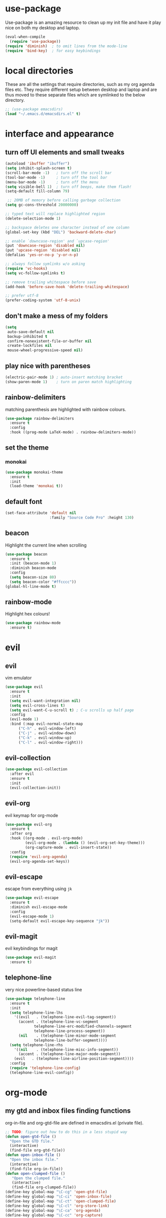* use-package
  Use-package is an amazing resource to clean up my init file and have it play
  nice on both my desktop and laptop.
#+begin_src emacs-lisp
  (eval-when-compile
    (require 'use-package))
  (require 'diminish)  ; to omit lines from the mode-line
  (require 'bind-key)  ; for easy keybindings
#+end_src
* local directories
  These are all the settings that require directories, such as my org agenda
  files etc. They require different setup between desktop and laptop and are
  thus moved to these separate files which are symlinked to the below directory.
#+BEGIN_SRC emacs-lisp
  ;; (use-package emacsdirs)
  (load "~/.emacs.d/emacsdirs.el" t)
#+END_SRC
* interface and appearance
** COMMENT fortune cookies
*** in the frame title
    currently commented out, I prefer scratch
#+begin_src emacs-lisp
  (setf frame-title-format
        (with-temp-buffer
          (call-process "fortune" nil t)
          (setf (point) (point-min))
          (while (re-search-forward "[ \n\t]+" nil t)
            (replace-match " " nil t))
          (buffer-string)))
#+end_src
*** in the scratch buffer
also commented out, I can see them in my terminal if desired
#+begin_src emacs-lisp
  (setq initial-scratch-message
        (format
         ";; %s\n\n"
         (replace-regexp-in-string
          "\n" "\n;; " ; comment each line
          (replace-regexp-in-string
           "\n$" ""    ; remove trailing linebreak
           (shell-command-to-string "cowthink $(fortune showerthoughts)")))))
#+end_src
** turn off UI elements and small tweaks
#+begin_src emacs-lisp
  (autoload 'ibuffer "ibuffer")
  (setq inhibit-splash-screen t)
  (scroll-bar-mode -1)   ; turn off the scroll bar
  (tool-bar-mode -1)     ; turn off the tool bar
  (menu-bar-mode -1)     ; turn off the menu
  (setq visible-bell 1)  ; turn off beeps, make them flash!
  (setq-default fill-column 79)

   ;; 20MB of memory before calling garbage collection
  (setq gc-cons-threshold 20000000)

  ;; typed text will replace highlighted region
  (delete-selection-mode 1)

  ;; backspace deletes one character instead of one column
  (global-set-key (kbd "DEL") 'backward-delete-char)

  ;; enable `downcase-region' and `upcase-region'
  (put 'downcase-region 'disabled nil)
  (put 'upcase-region 'disabled nil)
  (defalias 'yes-or-no-p 'y-or-n-p)

  ;; always follow symlinks w/o asking
  (require 'vc-hooks)
  (setq vc-follow-symlinks t)

  ;; remove trailing whitespace before save
  (add-hook 'before-save-hook 'delete-trailing-whitespace)

  ;; prefer utf-8
  (prefer-coding-system 'utf-8-unix)
#+end_src
** don't make a mess of my folders
#+BEGIN_SRC emacs-lisp
  (setq
   auto-save-default nil
   backup-inhibited t
   confirm-nonexistent-file-or-buffer nil
   create-lockfiles nil
   mouse-wheel-progressive-speed nil)
#+END_SRC
** COMMENT dired should play nice
I no longer use dired, but switched to ranger
#+BEGIN_SRC emacs-lisp
  (define-key global-map [remap list-buffers] 'ibuffer)

  (require 'dired)
  ;; move cursor to beginning of line when it makes sense
  (setq wdired-use-dired-vertical-movement 'sometimes)
#+END_SRC
** play nice with parentheses
#+begin_src emacs-lisp
  (electric-pair-mode 1) ; auto-insert matching bracket
  (show-paren-mode 1)    ; turn on paren match highlighting
#+end_src
** rainbow-delimiters
   matching parenthesis are highlighted with rainbow colours.
#+begin_src emacs-lisp
  (use-package rainbow-delimiters
    :ensure t
    :config
    :hook ((prog-mode LaTeX-mode) . rainbow-delimiters-mode))
#+end_src
** set the theme
*** COMMENT leuven
#+begin_src emacs-lisp
  (use-package leuven-theme
    :init
    (load-theme 'leuven t)
    ;; (load-theme 'leuven-dark t)
    :config
    (setq org-fontify-whole-heading-line t))
#+end_src
*** COMMENT leuven-dark
#+begin_src emacs-lisp
  (use-package leuven-dark
    :init
    (load-theme 'leuven t))
#+end_src
*** monokai
#+BEGIN_SRC emacs-lisp
  (use-package monokai-theme
    :ensure t
    :init
    (load-theme 'monokai t))
#+END_SRC

** default font
#+begin_src emacs-lisp
  (set-face-attribute 'default nil
                      :family "Source Code Pro" :height 130)
#+end_src
** beacon
   Highlight the current line when scrolling
#+begin_src emacs-lisp
  (use-package beacon
    :ensure t
    :init (beacon-mode 1)
    :diminish beacon-mode
    :config
    (setq beacon-size 80)
    (setq beacon-color "#ffcccc"))
  (global-hl-line-mode t)
#+end_src
** rainbow-mode
   Highlight hex colours!
#+BEGIN_SRC emacs-lisp
  (use-package rainbow-mode
    :ensure t)
#+END_SRC
* evil
** evil
   vim emulator
#+begin_src emacs-lisp
  (use-package evil
    :ensure t
    :init
    (setq evil-want-integration nil)
    (setq evil-cross-lines t)
    (setq evil-want-C-u-scroll t) ; C-u scrolls up half page
    :config
    (evil-mode 1)
    :bind (:map evil-normal-state-map
		("C-h" . evil-window-left)
		("C-j" . evil-window-down)
		("C-k" . evil-window-up)
		("C-l" . evil-window-right)))
#+end_src
** evil-collection
#+BEGIN_SRC emacs-lisp
  (use-package evil-collection
    :after evil
    :ensure t
    :init
    (evil-collection-init))
#+END_SRC
** evil-org
   evil keymap for org-mode
#+begin_src emacs-lisp
  (use-package evil-org
    :ensure t
    :after org
    :hook ((org-mode . evil-org-mode)
           (evil-org-mode . (lambda () (evil-org-set-key-theme)))
           (org-capture-mode . evil-insert-state))
    :config
    (require 'evil-org-agenda)
    (evil-org-agenda-set-keys))
#+end_src
** COMMENT undo tree
#+begin_src emacs-lisp
  (use-package undo-tree
     :ensure t
     :config (global-undo-tree-mode)
     :diminish undo-tree-mode)
#+end_src
** evil-escape
   escape from everything using =jk=
#+begin_src emacs-lisp
  (use-package evil-escape
    :ensure t
    :diminish evil-escape-mode
    :config
    (evil-escape-mode 1)
    (setq-default evil-escape-key-sequence "jk"))
#+end_src
** COMMENT evil-nerd-commenter
   easy comments in a lot of code formats. Keys are configured in [[evil-leader]].
#+begin_src emacs-lisp
  (use-package evil-nerd-commenter
    :ensure t)
#+end_src
** COMMENT evil-leader
#+begin_src emacs-lisp
  (use-package evil-leader  ; default is \
    :ensure t
    :config
    (evil-leader/set-leader "SPC>")
    (global-evil-leader-mode)
    (evil-leader/set-key
      "i" 'evilnc-comment-or-uncomment-lines
      "l" 'evilnc-quick-comment-or-uncomment-to-the-line
      "c" 'evilnc-copy-and-comment-lines
      "p" 'evilnc-comment-or-uncomment-paragraphs
      "r" 'comment-or-uncomment-region
      "v" 'evilnc-toggle-invert-comment-line-by-line
      "."  'evilnc-copy-and-comment-operator))
#+end_src
** evil-magit
   evil keybindings for magit
#+begin_src emacs-lisp
  (use-package evil-magit
    :ensure t)
#+end_src
** telephone-line
   very nice powerline-based status line
#+begin_src emacs-lisp
  (use-package telephone-line
    :ensure t
    :init
    (setq telephone-line-lhs
	  '((evil   . (telephone-line-evil-tag-segment))
	    (accent . (telephone-line-vc-segment
		       telephone-line-erc-modified-channels-segment
		       telephone-line-process-segment))
	    (nil    . (telephone-line-minor-mode-segment
		       telephone-line-buffer-segment))))
    (setq telephone-line-rhs
	  '((nil    . (telephone-line-misc-info-segment))
	    (accent . (telephone-line-major-mode-segment))
	  (evil   . (telephone-line-airline-position-segment))))
    :config
    (require 'telephone-line-config)
    (telephone-line-evil-config))
#+end_srC
* org-mode
** my gtd and inbox files finding functions
   org-in-file and org-gtd-file are defined in emacsdirs.el (private file).
#+begin_src emacs-lisp
  ;; TODO: figure out how to do this in a less stupid way
  (defun open-gtd-file ()
    "Open the GTD file."
    (interactive)
    (find-file org-gtd-file))
  (defun open-inbox-file ()
    "Open the inbox file."
    (interactive)
    (find-file org-in-file))
  (defun open-clumped-file ()
     "Open the clumped file."
     (interactive)
     (find-file org-clumped-file))
  (define-key global-map "\C-cg" 'open-gtd-file)
  (define-key global-map "\C-ci" 'open-inbox-file)
  (define-key global-map "\C-ct" 'open-clumped-file)
  (define-key global-map "\C-cl" 'org-store-link)
  (define-key global-map "\C-ca" 'org-agenda)
  (define-key global-map "\C-cc" 'org-capture)
#+end_src
** org
   note-taking, todo system, calendar, everything
*** setup
#+begin_src emacs-lisp
  ;; get latest org-mode from other repo than elpa
  (add-to-list 'package-archives '("org" . "https://orgmode.org/elpa/") t)
  (use-package org
    :ensure org-plus-contrib
    :config
#+end_src
*** basics
#+begin_src emacs-lisp
  (setq org-return-follows-link t)
  (setf org-special-ctrl-a/e t)
  (setq org-fast-tag-selection-single-key t)
  (setq org-M-RET-may-split-line '((default . nil))) ; folded drawers no longer ruin new entries
#+end_src
*** theming
#+BEGIN_SRC emacs-lisp
  (setq org-startup-indented t)
  ;(setq org-hide-leading-stars t)
  (setf org-tags-column -65)
  (setq org-fontify-emphasized-text t)
  (setq org-fontify-done-headline t)
  (setq org-pretty-entities t)
  (setq org-ellipsis "▼") ;▼ … ◦
#+END_SRC
*** file associations
#+BEGIN_SRC emacs-lisp
  (setq org-file-apps
        '((auto-mode . emacs)
          ("\\.x?html?\\'" . "xdg-open %s")
          ("\\.pdf\\'" . (lambda (file link)
                           (org-pdfview-open link)))
          ("\\.mp4\\'" . "xdg-open %s")
          ("\\.webm\\'" . "xdg-open %s")
          ("\\.mkv\\'" . "xdg-open %s")
          ("\\.pdf.xoj" . "xournal %s")))
#+END_SRC
*** org-agenda
#+BEGIN_SRC emacs-lisp
  (setq calendar-week-start-day 1) ; 0:Sunday, 1:Monday
  (setq org-deadline-warning-days 14)
  (setq org-agenda-todo-ignore-scheduled t)
  (setq org-agenda-todo-ignore-deadlines t)
  (setq org-agenda-todo-ignore-timestamp t)
  (setq org-agenda-todo-ignore-with-date t)
  (setq org-agenda-prefix-format "  %-17:c%?-12t% s")
  (setq org-agenda-include-all-todo nil)
  (setq org-log-done 'time)
#+END_SRC
*** agenda filters
Filter tasks by context (sorted by todo state)
#+begin_src emacs-lisp
  (setq org-agenda-sorting-strategy '(todo-state-up))
  (setq org-agenda-custom-commands
        '(("i" "Inbox" tags-todo "in")
          ("g" . "GTD contexts")
          ("gh" "Home" tags-todo "@home")
          ("gu" "University" tags-todo "@uni")
          ("ge" "Errands" tags-todo "@errands")
          ("gl" "Laboratory" tags-todo "@lab")
          ("gp" "Phone" tags-todo "@phone")
          ("gm" "e-mail" tags-todo "@email")
          ("gs" "Slack" tags-todo "@slack")
          ("gc" "Computer" tags-todo "@computer")
          ("gb" "Bank" tags-todo "@bank")
          ("ga" "Agenda" tags-todo "@agenda")
          ("gw" "Write" tags-todo "@write")
          ("gr" "Research" tags-todo "@research")
          ("E" . "Energy")
          ("E1" "Morning" tags-todo "morning")
          ("E2" "Afternoon" tags-todo "afternoon")
          ("E3" "Evening" tags-todo "evening")
          ("p" . "People")
          ("pM" "Martin" tags-todo "Martin")
          ("pA" "Anne" tags-todo "Anne")
          ("pI" "Inigo" tags-todo "Inigo")
          ("pR" "Robin" tags-todo "Robin")
          ("pV" "RobinV" tags-todo "RobinV")
          ("pC" "Margot" tags-todo "Margot")
          ("pS" "Appy" tags-todo "Appy")
          ("pZ" "Richard" tags-todo "Richard")
          ("pL" "Lucas" tags-todo "Lucas")
          ("pN" "Nele" tags-todo "Nele")
          ("pH" "Holger" tags-todo "Holger")
          ("W" "Work" tags-todo "Work")
          ("P" "Personal" tags-todo "Personal")))
#+end_src
*** capture templates
    customize capture templates, variables are defined in a private file.
 #+begin_src emacs-lisp
   (setq org-capture-templates
         '(("a" "Appointment" entry (file org-in-file)
            "* %?\n  %^T\n")
           ("t" "Todo" entry (file org-in-file)
            "* %?\n:PROPERTIES:\n:CREATED: %u\n:END:\n %i\n %a\n")
           ("T" "Todo-nolink-tag" entry (file org-in-file)
            "* %? %^G\n:PROPERTIES:\n:CREATED: %u\n:END:\n %i\n")
           ("m" "Email" entry (file org-in-file)
            "* %? :@email:\n:PROPERTIES:\n:CREATED: %u\n:END:\n %i\n %a\n")
           ("w" "Website" entry (file org-in-file)
            "* %?\nEntered on %U\n %i\n %a")
           ("j" "Journal" entry (file+datetree org-journal-file)
            "* %?\nEntered on %U\n %i\n %a")))
 #+end_src

*** TODO states
#+begin_src emacs-lisp
  (setq org-todo-keywords
        '((sequence "TICK(t)" "NEXT(n)" "WAIT(w!/!)" "SOME(s!/!)" "PROJ(p)" "|"
                    "DONE(d)" "CANC(c)")))
  ;; prettify the todo keywords
  (setq org-todo-keyword-faces
        '(("TICK" . (:background "light slate blue"))
          ("NEXT" . (:foreground "light goldenrod yellow" :background "red" :weight bold))
          ("WAIT" . (:foreground "dim gray" :background "yellow"))
          ("SOME" . (:foreground "ghost white"  :background "deep sky blue"))
          ("DONE" . (:foreground "green4"       :background "pale green"))
          ("CANC" . (:foreground "dim gray"     :background "gray"))
          ("PROJ" . (:foreground "navajo white" :background "saddle brown"))))
#+end_src

*** effort estimates
#+begin_src emacs-lisp
  (add-to-list 'org-global-properties
               '("Effort_ALL". "0:05 0:15 0:30 1:00 2:00 3:00 4:00"))
#+end_src
*** context tags
#+begin_src emacs-lisp
  (setq org-tag-alist '((:startgroup . nil)
                        ("@home" . ?h)
                        ("@uni" . ?u)
                        ("@errands" . ?e)
                        ("@lab" . ?l)
                        ("@phone" . ?p)
                        ("@email" . ?m)
                        ("@slack". ?s)
                        ("@computer" . ?c)
                        ("@bank" . ?b)
                        (:endgroup . nil)
                        (:startgroup . nil)
                        ("@agenda" . ?a) ("@write" . ?w) ("@research" . ?r)
                        (:endgroup . nil)
                        (:startgroup . nil)
                        ("morning" . ?1) ("afternoon" .?2) ("evening" .?3)
                        (:endgroup . nil)
                        (:startgroup . nil)
                        ("Work" . ?W) ("Personal" . ?P)
                        (:endgroup . nil)
                        ("Martin". ?M) ("Anne" . ?A) ("Inigo". ?I)
                        ("Robin" . ?R) ("RobinV" . ?V) ("Margot" . ?C)
                        ("Appy" . ?S) ("Richard" . ?Z) ("Lucas" . ?L)
                        ("Nele". ?N) ("Holger". ?H)))
#+end_src
*** refiling
swyper makes refiling amazing!
#+begin_src emacs-lisp
  ;; TODO: refile without the annoying ^ regex
  (setq org-refile-targets '((nil :maxlevel . 9)
                             (org-agenda-files :maxlevel . 9)))
  (setq org-outline-path-complete-in-steps nil)         ; Refile in a single go
  (setq org-refile-use-outline-path t)                  ; Show full paths for refiling
#+end_src
*** org-babel
#+BEGIN_SRC emacs-lisp
  (org-babel-do-load-languages
   'org-babel-load-languages
   '((stan . t)
     (R . t)))
#+END_SRC
*** org-latex export settings
   basic latex settings
#+BEGIN_SRC emacs-lisp
  (setq org-highlight-latex-and-related '(latex script entities))
  (setq org-latex-create-formula-image-program 'dvipng)
  (setq org-latex-default-figure-position 'htbp)
  (setq org-latex-pdf-process
        (list "latexmk -pdflatex='pdflatex -shell-escape -interaction nonstopmode -output-directory %o' -f -pdf %f"))
  (setq org-latex-prefer-user-labels t)
  ;; disable the ang preview entity, because it conflicts with \ang from siunitx
  (with-eval-after-load 'org-entities
    (setq org-entities
          (cl-remove-if (lambda (x)
                          (and (listp x) (equal (car x) "ang"))) org-entities)))
#+END_SRC
*** close org
#+BEGIN_SRC emacs-lisp
  )
#+end_src
** org-fancy-capture attempt
#+BEGIN_SRC emacs-lisp
  ;;;; Thank you random guy from StackOverflow
  ;;;; http://stackoverflow.com/questions/23517372/hook-or-advice-when-aborting-org-capture-before-template-selection
  (require 'org-capture)
  (require 'org-protocol)
  (defadvice org-capture
      (after make-full-window-frame activate)
    "Advise capture to be the only window when used as a popup"
    (if (equal "emacs-popup" (frame-parameter nil 'name))
        (delete-other-windows)))
  (defadvice org-capture-finalize
      (after delete-capture-frame activate)
    "Advise capture-finalize to close the frame"
    (if (equal "emacs-popup" (frame-parameter nil 'name))
        (delete-frame)))
#+END_SRC
** org-bullets
   prettify org mode
#+begin_src emacs-lisp
  (use-package org-bullets
    :ensure t
    :hook
    (org-mode-hook . (lambda () (org-bullets-mode 1)))
    :config
    (setq org-bullets-bullet-list
          '("◉" "●" "○" "♦" "◆" "►" "▸")))
#+end_src
** org-gcal
   synchronize google calendar with org
#+begin_src emacs-lisp
  (use-package org-gcal
    :ensure t) ; config in separate file for privacy
#+end_src
** org-pdfview
#+BEGIN_SRC emacs-lisp
  (use-package org-pdfview
    :ensure t)
#+END_SRC
** mathjax
#+BEGIN_SRC emacs-lisp
  (setq org-html-mathjax-options
        '((path "http://cdn.mathjax.org/mathjax/latest/MathJax.js?config=TeX-AMS-MML_HTMLorMML")
          (scale "100")
          (align "center")
          (indent "2em")
          (mathml t)))
  (setq org-html-mathjax-template
  "
   <script type=\"text/x-mathjax-config\">
      MathJax.Ajax.config.path[\"mhchem\"] =
        \"https://cdnjs.cloudflare.com/ajax/libs/mathjax-mhchem/3.2.0\";
      MathJax.Ajax.config.path[\"siunitx\"] =
        \"https://cdn.rawgit.com/burnpanck/MathJax-siunitx/f0f03a29\";
      MathJax.Hub.Config({
        extensions: [\"[mhchem]/mhchem.js\", \"[siunitx]/siunitx.js\"],
        jax: [\"input/TeX\", \"output/HTML-CSS\"],
        TeX: {
          extensions: [\"[mhchem]/mhchem.js\",\"[siunitx]/siunitx.js\"]
        },
        tex2jax: {
          inlineMath: [ ['$','$'], [\"\\(\",\"\\)\"] ],
          displayMath: [ ['$$','$$'], [\"\\[\",\"\\]\"] ],
          processEscapes: true
        },
        \"HTML-CSS\": { availableFonts: [\"TeX\"] }
      });
    </script>
    <script type=\"text/javascript\" async
            src=\"https://cdnjs.cloudflare.com/ajax/libs/mathjax/2.7.2/MathJax.js?config=TeX-MML-AM_CHTML\">
  </script>
  ")
#+END_SRC
** org-beamer
#+BEGIN_SRC emacs-lisp
  (require 'ox-latex)
  (add-to-list 'org-latex-classes
               '("beamer"
                 "\\documentclass\[presentation\]\{beamer\}"
                 ("\\section\{%s\}" . "\\section*\{%s\}")
                 ("\\subsection\{%s\}" . "\\subsection*\{%s\}")
                 ("\\subsubsection\{%s\}" . "\\subsubsection*\{%s\}")))
#+END_SRC
** latex class =ijkarticle=
#+BEGIN_SRC emacs-lisp
(add-to-list 'org-latex-classes
       '("ijkarticle"
	 "\\documentclass{article}
\\usepackage[citestyle=authoryear,bibstyle=authoryear,hyperref=true,maxcitenames=3,url=true,backend=biber,natbib=true]{biblatex}
\\usepackage[version=4]{mhchem} % for chemical equations with `\ce{}'
\\usepackage{siunitx} % for SI units
%% \\usepackage[Symbol]{upgreek} % to allow for upright delta symbol
\\sisetup{
  separate-uncertainty = true,
  multi-part-units = single,
  list-units = single,
  range-units = single
}%
%% new units
\\DeclareSIUnit\\permil{\\text{\\textperthousand}} % per mille
\\DeclareSIUnit\\pmVPDB{\\permil~\\text{VPDB}}     % Vienna Pee Dee Belumnite
\\DeclareSIUnit\\annus{\\text{a}}                 % /annum, latin for one year
\\DeclareSIUnit\\Ma{\\mega\\annus}                 % million years ago
\\DeclareSIUnit\\ka{\\kilo\\annus}                 % thousand years ago
\\DeclareSIUnit\\year{\\text{yr}}                 % unit for duration
\\DeclareSIUnit\\Myr{\\mega\\year}                 % million year
\\DeclareSIUnit\\kyr{\\kilo\\year}                 % thousand year
\\DeclareSIUnit\\ppmv{\\text{ppmv}}               % parts per million volume
\\DeclareSIUnit\\mbsf{\\metre\\text{bsf}}          % metre below sea floor

%% aliases for clearer document
\\newcommand{\\appr}{\\raise.17ex\\hbox{$\\scriptstyle\\sim$}} % approximately symbol
"
		 ("\\section{%s}" . "\\section*{%s}")
		 ("\\subsection{%s}" . "\\subsection*{%s}")
		 ("\\subsubsection{%s}" . "\\subsubsection*{%s}")
		 ("\\paragraph{%s}" . "\\paragraph*{%s}")
		 ("\\subparagraph{%s}" . "\\subparagraph*{%s}")))
#+END_SRC
** org-export
#+BEGIN_SRC emacs-lisp
  (require 'ob-org)
#+END_SRC
** ox-extra
org-export ignore headlines with ~:ignore:~ tag
#+BEGIN_SRC emacs-lisp
  (require 'ox-extra)
  (ox-extras-activate '(latex-header-blocks ignore-headlines))
#+END_SRC
** org-ref
#+BEGIN_SRC emacs-lisp
  (use-package org-ref
    :init
    (setq org-ref-completion-library 'org-ref-ivy-cite)
    :ensure t)
#+END_SRC
* general packages and functions
** easy symbol insertion
   By default C-x 8 o = ° and C-x 8 m = µ. So:
#+begin_src emacs-lisp
  (global-set-key (kbd "C-x 8 a") (lambda () (interactive) (insert "α")))
  (global-set-key (kbd "C-x 8 b") (lambda () (interactive) (insert "β")))
  (global-set-key (kbd "C-x 8 d") (lambda () (interactive) (insert "δ")))
  (global-set-key (kbd "C-x 8 D") (lambda () (interactive) (insert "Δ")))
#+end_src
** revert buffer
#+begin_src emacs-lisp
  (global-set-key (kbd "<f5>") 'revert-buffer)
#+end_src
** eshell
*** open an eshell here
#+begin_src emacs-lisp
  (defun eshell-here ()
    "Opens up a new shell in the directory associated with the
  current buffer's file. The eshell is renamed to match that
  directory to make multiple eshell windows easier."
    (interactive)
    (let* ((parent (if (buffer-file-name)
                       (file-name-directory (buffer-file-name))
                     default-directory))
           (height (/ (window-total-height) 3))
           (name   (car (last (split-string parent "/" t)))))
      (split-window-vertically (- height))
      (other-window 1)
      (eshell "new")
      (rename-buffer (concat "*eshell: " name "*"))

      (insert (concat "ls"))
      (eshell-send-input)))
  (global-set-key (kbd "C-!") 'eshell-here)
#+end_src
*** close current eshell
#+begin_src emacs-lisp
  (defun eshell/x ()
    (insert "exit")
    (eshell-send-input)
    (delete-window))
#+end_src
*** C-l clears the eshell buffer
 #+begin_src emacs-lisp
 (defun eshell-clear-buffer ()
   "Clear terminal"
   (interactive)
   (let ((inhibit-read-only t))
     (erase-buffer)
     (eshell-send-input)))
 (add-hook 'eshell-mode-hook
	   '(lambda()
	      (local-set-key (kbd "C-l") 'eshell-clear-buffer)))
 #+end_src
** ranger
#+BEGIN_SRC emacs-lisp
  (use-package ranger
    :ensure t
    :bind
    ("C-c r" . ranger)
    :config
    (setq ranger-show-hidden nil)
    (setq ranger-show-literal nil)
    (setq ranger-show-preview t)
    (setq ranger-width-preview 0.55)
    (ranger-override-dired-mode t))
#+END_SRC
** pdf-tools
#+BEGIN_SRC emacs-lisp
  (use-package pdf-tools
    :pin manual
    :config
    (pdf-tools-install)
    (setq-default pdf-view-display-size 'fit-width)
    :bind
    ;; swiper doesn't play nice with pdf-tools, so I disable it.
    (:map pdf-view-mode-map ("C-s" . isearch-forward)))
#+END_SRC
** COMMENT edit with emacs (chromium)
   Edit gmail messages and other input fields in chrome with emacs, markdown.
#+BEGIN_SRC emacs-lisp
  (use-package edit-server
    :ensure t
    :config
    (edit-server-start))
  (use-package ham-mode
    :ensure t)
  (use-package gmail-message-mode
    :ensure t)
#+END_SRC
** swiper
very nice search replacement
#+begin_src emacs-lisp
  (use-package swiper
    :init (ivy-mode 1)
    :ensure t
    :config
    (setq ivy-use-virtual-buffers t)
    (define-key read-expression-map (kbd "C-r") 'counsel-expression-history)
    (setq ivy-count-format "(%d/%d) ")
    :bind
    ("\C-s" . swiper)
    ("C-c C-r" . ivy-resume)
    ("C-c v" . ivy-push-view)
    ("C-c V" . ivy-pop-view))
#+end_src
** COMMENT avy
jump to next chararcter. Slightly redundant b/c of evil's =f= and =t=.
#+begin_src emacs-lisp
  (use-package avy
    :ensure t
    :bind
    ("C-:" . avy-goto-char)
    ("C-'" . avy-goto-char-2)
    ("M-w" . avy-goto-word-1))
#+end_src
** counsel
#+begin_src emacs-lisp
  (use-package counsel
    :init (counsel-mode 1)
    :ensure t
    :bind
    ("M-x" . counsel-M-x)
    ("C-c s" . counsel-rg))
#+end_src
** ace-window
Move to other buffers
#+BEGIN_SRC emacs-lisp
  (use-package ace-window
    :ensure t
    :bind ([remap other-window] . ace-window)
    :custom-face
    (aw-leading-char-face ((t (:inherit ace-jump-face-foreground :height 2.0)))))
#+END_SRC
** magit
   git management
#+begin_src emacs-lisp
  (use-package magit
    :ensure t
    :bind
    ("M-g" . magit-status))
#+end_src
** projectile
#+BEGIN_SRC emacs-lisp
  (use-package projectile
    :ensure t
    :config
    (projectile-mode))
#+END_SRC
*** counsel-projectile
#+BEGIN_SRC emacs-lisp
  (use-package counsel-projectile
    :ensure t
    :config
    (counsel-projectile-mode))
#+END_SRC
** COMMENT hydra
file bookmarks
#+BEGIN_SRC emacs-lisp
  (use-package hydra
    :config
    (global-set-key
     (kbd "C-c j")
     (defhydra hydra-jump (:color blue)
       "jump"
       ("d" (counsel-find-file "~/Documents") "Documents")
       ("D" (counsel-find-file "~/Downloads") "Downloads")
       ("p" (counsel-find-file "~/SurfDrive/PhD/projects") "projects")
       ;; this doesn't work
       ;("pt" (counsel-find-file "~/SurfDrive/PhD/presentations") "presentations")
       ))
       ;; what could be a good way to do this?
    (global-set-key
     (kbd "C-c p")
     (defhydra hydra-projects (:color blue)
       "projects"
       ("s" (counsel-find-file "~/SurfDrive/PhD/projects/standardstats") "standardstats"))))
#+END_SRC
** auto-complete
   auto complete everything
#+begin_src emacs-lisp
  (use-package auto-complete
    :ensure t
    :init
    (ac-config-default)
    (global-auto-complete-mode t))
#+end_src
** COMMENT golden-ratio
#+BEGIN_SRC emacs-lisp
  (use-package golden-ratio
     :ensure t
     :config
     (golden-ratio-mode 1)
     (setq golden-ratio-auto-scale t))
#+END_SRC
** file extension modes
#+BEGIN_SRC emacs-lisp
  (defvar auto-mode-alist-init
    auto-mode-alist "emacs default value for `auto-mode-alist'.")
  (setq auto-mode-alist
	(append '(
		  ("i3config" . conf-mode)
		  ("i3status" . conf-mode)
		  (".*rc\\'" . conf-mode)
		  ("\\.inp\\'" . conf-mode)
		  )
		auto-mode-alist-init))
#+END_SRC
** flycheck
#+BEGIN_SRC emacs-lisp
  (use-package flycheck
    :ensure t
    :init
    (global-flycheck-mode t))
#+END_SRC
** web dictionary
#+BEGIN_SRC emacs-lisp
  (use-package define-word
    :ensure t
    :config
    (global-set-key (kbd "C-c d") 'define-word))
#+END_SRC
** yasnippet
   usefull snippets for me: org-mode (fig_, )
#+BEGIN_SRC emacs-lisp
  (use-package yasnippet
    :ensure t
    :init
    (yas-global-mode 1))
  ;; (use-package r-autoyas
    ;; :init
    ;; (add-hook 'ess-mode-hook 'r-autoyas-ess-activate))
#+END_SRC
** firefox as default browser
#+BEGIN_SRC emacs-lisp
  (setq browse-url-browser-function 'browse-url-generic
	browse-url-generic-program "firefox")
#+END_SRC
** emacs-pkgbuild-mode
Install it with Pacman
#+BEGIN_SRC bash :results none :exports code
sudo pacman -S emacs-pkgbuild-mode
#+END_SRC

Then load it into emacs when opening a PKGBUILD file
#+BEGIN_SRC emacs-lisp
  (autoload 'pkgbuild-mode "pkgbuild-mode.el" "PKGBUILD mode." t)
  (setq auto-mode-alist (append '(("/PKGBUILD$" . pkgbuild-mode)) auto-mode-alist))
#+END_SRC
** COMMENT writeroom-mode
#+BEGIN_SRC emacs-lisp
  (use-package writeroom-mode
    :ensure t)
#+END_SRC
** erc
   I use weechat on command line now
#+BEGIN_SRC emacs-lisp
  (use-package erc
    :config
    (setq erc-hide-list '("JOIN" "PART" "QUIT"))
    (setq erc-track-exclude-types '("JOIN" "MODE"
      "NICK" "PART" "QUIT" "305" "306" "324" "329" "332" "333" "353" "477")))
#+END_SRC
* email
** COMMENT notmuch email
#+BEGIN_SRC emacs-lisp
  (use-package notmuch
    :ensure t
    :config
    (setq message-kill-buffer-on-exit t)
    (setq notmuch-fcc-dirs '((".*gmail\.com.*" . "gmail/Sent +sent -inbox")
			     (".*solismail\.uu\.nl.*" . "solismail/Sent +sent -inbox")))
    :bind
    ("C-c m" . notmuch))
#+END_SRC
** mu4e
   install it with package mu from repo
#+BEGIN_SRC emacs-lisp
  (use-package mu4e
    :bind ("\C-c m" . mu4e)
    :config
    (setq mu4e-drafts-folder "/Drafts"
          mu4e-sent-folder "/Sent Items"
          mu4e-trash-folder "/Deleted Items")
    ;;(setq mu4e-compose-format-flowed t)  ; plain-text nice to read on phone
    (setq mu4e-maildir-shortcuts
          '(("/inbox" . ?i)
            ("/NEXT" . ?n)
            ("/Waiting" . ?w)
            ("/Deferred" . ?d)
            ("/news" . ?m)
            ("/Important backlog" . ?l)
            ("/Sent Items" . ?s)
            ("/archive" . ?r)))
    (setq mu4e-change-filenames-when-moving t) ; important for isync
    (setq mu4e-headers-date-format "%Y-%m-%d %H:%M")
    (setq mu4e-headers-fields
          '((:date          .  17)
            (:flags         .   5)
            (:from          .  22)
            (:subject       .  nil)))
    (setq mu4e-get-mail-command "mbsync -a")
    (setq mu4e-headers-include-related t)
    (setq mu4e-confirm-quit nil)
    (setq mu4e-view-show-images t))
#+END_SRC
** org-mu4e
#+BEGIN_SRC emacs-lisp
  (use-package org-mu4e
    :bind (:map mu4e-headers-mode-map
           ("C-c c" . org-mu4e-store-and-capture)
           :map mu4e-view-mode-map
           ("C-c c" . org-mu4e-store-and-capture))
    :config
    (setq org-mu4e-link-query-in-headers-mode nil))
#+END_SRC
** COMMENT mu4e-conversation
#+BEGIN_SRC emacs-lisp
  (use-package mu4e-conversation
    :ensure t
    :config
    (global-mu4e-conversation-mode))
#+END_SRC
** mu4e notifications
   #+BEGIN_SRC emacs-lisp
     (use-package mu4e-alert
       :ensure t
       :config
       (mu4e-alert-set-default-style 'libnotify)
       :hook (after-init-hook . #'mu4e-alert-enable-notifications))
   #+END_SRC
** COMMENT gnus
 #+BEGIN_SRC emacs-lisp
   (setq gnus-select-method
	 '(nnimap "gmail"
		  (nnimap-address "imap.gmail.com")
		  (nnimap-server-port "imaps")
		  (nnimap-stream ssl)))

   (setq smtpmail-smtp-server "smtp.gmail.com"
	 smtpmail-smtp-service 587
	 gnus-ignored-newsgroups "^to\\.\\|^[0-9. ]+\\( \\|$\\)\\|^[\"]\"[#'()]")
 #+END_SRC
* Science packages
** ess
emacs speaks statistics, work with R etc.
installed from AUR for easier maintenance
#+begin_src emacs-lisp
  (setq load-path (cons "/usr/share/emacs/site-lisp/ess" load-path))
  (require 'ess-site)
  (setq ess-default-style 'RStudio-)
#+end_src
** polymode
for working with .Rmd files etc.
#+begin_src emacs-lisp
  (use-package polymode
    :ensure t
    :mode
      ;; R modes
      ("\\.Snw" . poly-noweb+r-mode)
      ("\\.Rnw" . poly-noweb+r-mode)
      ("\\.Rmd" . poly-markdown+r-mode))
#+end_src
** matlab
if I'm ever required to work in non-open-source
#+begin_src emacs-lisp
  (use-package matlab
    :init (autoload 'matlab-mode "matlab" "Matlab Editing Mode" t)
    :mode ("\\.m\\'" . matlab-mode)
    :interpreter "matlab"
    :config
    (setq matlab-indent-function t)
    (setq matlab-indent-function "matlab"))
#+end_src
** markdown-mode
markdown mode for writing
#+begin_src emacs-lisp
  (use-package markdown-mode
    :ensure t)
#+end_src
** pandoc-mode
exporting markdown
#+begin_src emacs-lisp
  (use-package pandoc-mode
    :defer
    :init (add-hook 'markdown-mode-hook 'pandoc-mode))
#+end_src

** LaTeX (AUCTeX, RefTeX)
for working with \LaTeX
installed from AUR for ease of use.
#+begin_src emacs-lisp
  (use-package auctex
    :hook
   (LaTeX-mode-hook . (turn-on-reftex turn-on-auto-fill prettify-symbols-mode))
   :config
   (setq TeX-auto-save t)
   (setq TeX-parse-self t)
   (setq-default TeX-master nil)
   (setq reftex-plug-into-AUCTeX t))
#+end_src
** ispell: spell-checking
#+begin_src emacs-lisp
  (use-package ispell
    :config
    (setq ispell-dictionary "british-ize-w_accents"))
#+end_src
** hl-todo
#+BEGIN_SRC emacs-lisp
  (use-package hl-todo
    :ensure t
    :bind (:map hl-todo-mode-map
                ("C-c k" . hl-todo-previous)
                ("C-c j" . hl-todo-next))
    :hook
    ((LaTeX-mode ess-mode) . hl-todo-mode))
#+END_SRC
** bibtex/ivy-bibtex
   reference manager I use it in conjunction with zotero, which generates the
   .bib files, and org-ref, to insert citations in org files.
#+begin_src emacs-lisp
  (use-package ivy-bibtex
    :ensure t
    :config
    (autoload 'ivy-bibtex "ivy-bibtex" "" t)
    (setq bibtex-completion-pdf-field "file"))
#+end_src
